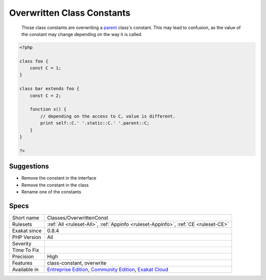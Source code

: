 .. _classes-overwrittenconst:

.. _overwritten-class-constants:

Overwritten Class Constants
+++++++++++++++++++++++++++

  Those class constants are overwriting  a `parent <https://www.php.net/manual/en/language.oop5.paamayim-nekudotayim.php>`_ class's constant. This may lead to confusion, as the value of the constant may change depending on the way it is called.

.. code-block:: php
   
   <?php
   
   class foo {
       const C = 1;
   }
   
   class bar extends foo {
       const C = 2;
       
       function x() {
           // depending on the access to C, value is different.
           print self::C.' '.static::C.' '.parent::C;
       }
   }
   
   ?>

Suggestions
___________

* Remove the constant in the interface
* Remove the constant in the class
* Rename one of the constants




Specs
_____

+--------------+-----------------------------------------------------------------------------------------------------------------------------------------------------------------------------------------+
| Short name   | Classes/OverwrittenConst                                                                                                                                                                |
+--------------+-----------------------------------------------------------------------------------------------------------------------------------------------------------------------------------------+
| Rulesets     | :ref:`All <ruleset-All>`, :ref:`Appinfo <ruleset-Appinfo>`, :ref:`CE <ruleset-CE>`                                                                                                      |
+--------------+-----------------------------------------------------------------------------------------------------------------------------------------------------------------------------------------+
| Exakat since | 0.8.4                                                                                                                                                                                   |
+--------------+-----------------------------------------------------------------------------------------------------------------------------------------------------------------------------------------+
| PHP Version  | All                                                                                                                                                                                     |
+--------------+-----------------------------------------------------------------------------------------------------------------------------------------------------------------------------------------+
| Severity     |                                                                                                                                                                                         |
+--------------+-----------------------------------------------------------------------------------------------------------------------------------------------------------------------------------------+
| Time To Fix  |                                                                                                                                                                                         |
+--------------+-----------------------------------------------------------------------------------------------------------------------------------------------------------------------------------------+
| Precision    | High                                                                                                                                                                                    |
+--------------+-----------------------------------------------------------------------------------------------------------------------------------------------------------------------------------------+
| Features     | class-constant, overwrite                                                                                                                                                               |
+--------------+-----------------------------------------------------------------------------------------------------------------------------------------------------------------------------------------+
| Available in | `Entreprise Edition <https://www.exakat.io/entreprise-edition>`_, `Community Edition <https://www.exakat.io/community-edition>`_, `Exakat Cloud <https://www.exakat.io/exakat-cloud/>`_ |
+--------------+-----------------------------------------------------------------------------------------------------------------------------------------------------------------------------------------+


